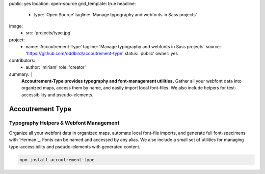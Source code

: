 public: yes
location: open-source
grid_template: true
headline:
  - type: 'Open Source'
    tagline: 'Manage typography and webfonts in Sass projects'
image:
  - src: 'projects/type.jpg'
project:
  - name: 'Accoutrement-Type'
    tagline: 'Manage typography and webfonts in Sass projects'
    source: 'https://github.com/oddbird/accoutrement-type'
    status: 'public'
    owner: yes
contributors:
  - author: 'miriam'
    role: 'creator'
summary: |
  **Accoutrement-Type provides typography
  and font-management utilities.**
  Gather all your webfont data into organized maps,
  access them by name,
  and easily import local font-files.
  We also include helpers for test-accessibility
  and pseudo-elements.


Accoutrement Type
=================

.. ---------------------------------
.. callmacro:: content.macros.j2#rst
  :tag: 'start'

Typography Helpers & Webfont Management
---------------------------------------

.. image:: https://badge.fury.io/js/accoutrement-type.svg
  :alt: 'npm package'
  :target: https://www.npmjs.com/package/accoutrement-type

.. image:: https://api.travis-ci.org/oddbird/accoutrement-type.svg
  :alt: 'build status'
  :target: https://travis-ci.org/oddbird/accoutrement-type

Organize all your webfont data in organized maps,
automate local font-file imports,
and generate full font-specimens with `Herman`_.
Fonts can be named and accessed by any alias.
We also include a small set of utilities
for managing type-accessibility
and pseudo-elements with generated content.

.. code:: bash

  npm install accoutrement-type

.. callmacro:: content.macros.j2#link_button
  :url: 'docs/'

  Read The Docs

.. callmacro:: content.macros.j2#rst
  :tag: 'end'
.. ---------------------------------

.. callmacro:: content.macros.j2#accoutrement
